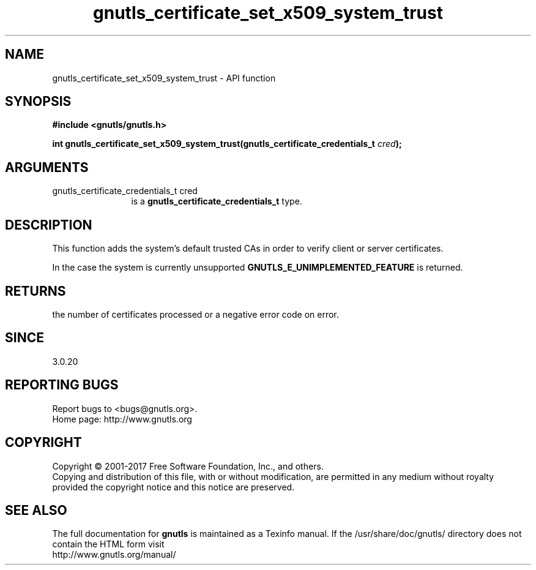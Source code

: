 .\" DO NOT MODIFY THIS FILE!  It was generated by gdoc.
.TH "gnutls_certificate_set_x509_system_trust" 3 "3.5.14" "gnutls" "gnutls"
.SH NAME
gnutls_certificate_set_x509_system_trust \- API function
.SH SYNOPSIS
.B #include <gnutls/gnutls.h>
.sp
.BI "int gnutls_certificate_set_x509_system_trust(gnutls_certificate_credentials_t       " cred ");"
.SH ARGUMENTS
.IP "gnutls_certificate_credentials_t       cred" 12
is a \fBgnutls_certificate_credentials_t\fP type.
.SH "DESCRIPTION"
This function adds the system's default trusted CAs in order to
verify client or server certificates.

In the case the system is currently unsupported \fBGNUTLS_E_UNIMPLEMENTED_FEATURE\fP
is returned.
.SH "RETURNS"
the number of certificates processed or a negative error code
on error.
.SH "SINCE"
3.0.20
.SH "REPORTING BUGS"
Report bugs to <bugs@gnutls.org>.
.br
Home page: http://www.gnutls.org

.SH COPYRIGHT
Copyright \(co 2001-2017 Free Software Foundation, Inc., and others.
.br
Copying and distribution of this file, with or without modification,
are permitted in any medium without royalty provided the copyright
notice and this notice are preserved.
.SH "SEE ALSO"
The full documentation for
.B gnutls
is maintained as a Texinfo manual.
If the /usr/share/doc/gnutls/
directory does not contain the HTML form visit
.B
.IP http://www.gnutls.org/manual/
.PP
